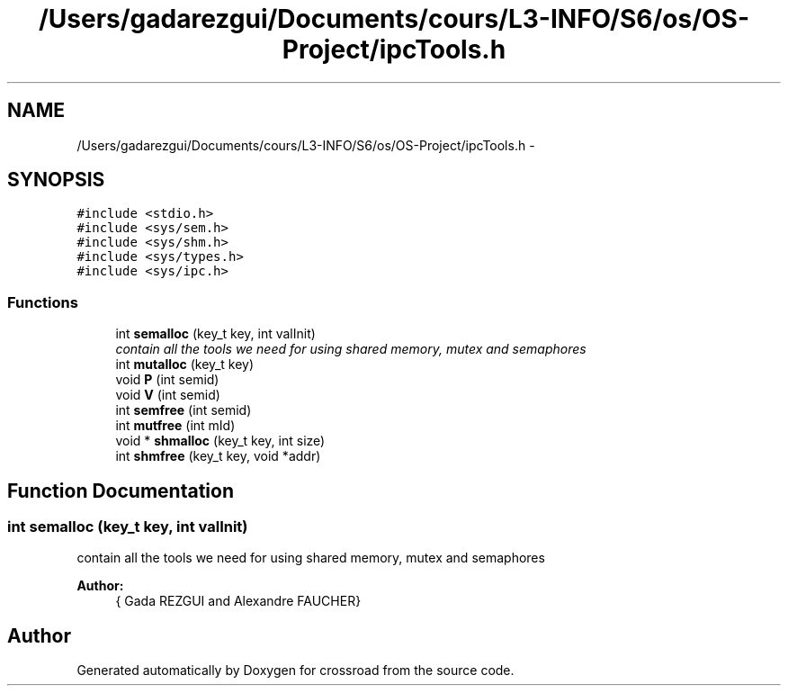 .TH "/Users/gadarezgui/Documents/cours/L3-INFO/S6/os/OS-Project/ipcTools.h" 3 "Fri Mar 27 2015" "crossroad" \" -*- nroff -*-
.ad l
.nh
.SH NAME
/Users/gadarezgui/Documents/cours/L3-INFO/S6/os/OS-Project/ipcTools.h \- 
.SH SYNOPSIS
.br
.PP
\fC#include <stdio\&.h>\fP
.br
\fC#include <sys/sem\&.h>\fP
.br
\fC#include <sys/shm\&.h>\fP
.br
\fC#include <sys/types\&.h>\fP
.br
\fC#include <sys/ipc\&.h>\fP
.br

.SS "Functions"

.in +1c
.ti -1c
.RI "int \fBsemalloc\fP (key_t key, int valInit)"
.br
.RI "\fIcontain all the tools we need for using shared memory, mutex and semaphores \fP"
.ti -1c
.RI "int \fBmutalloc\fP (key_t key)"
.br
.ti -1c
.RI "void \fBP\fP (int semid)"
.br
.ti -1c
.RI "void \fBV\fP (int semid)"
.br
.ti -1c
.RI "int \fBsemfree\fP (int semid)"
.br
.ti -1c
.RI "int \fBmutfree\fP (int mId)"
.br
.ti -1c
.RI "void * \fBshmalloc\fP (key_t key, int size)"
.br
.ti -1c
.RI "int \fBshmfree\fP (key_t key, void *addr)"
.br
.in -1c
.SH "Function Documentation"
.PP 
.SS "int semalloc (key_t key, int valInit)"

.PP
contain all the tools we need for using shared memory, mutex and semaphores 
.PP
\fBAuthor:\fP
.RS 4
{ Gada REZGUI and Alexandre FAUCHER} 
.RE
.PP

.SH "Author"
.PP 
Generated automatically by Doxygen for crossroad from the source code\&.
